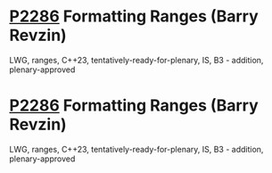 * [[https://wg21.link/p2286][P2286]] Formatting Ranges (Barry Revzin)
:PROPERTIES:
:CUSTOM_ID: p2286-formatting-ranges-barry-revzin
:END:
LWG, ranges, C++23, tentatively-ready-for-plenary, IS, B3 - addition, plenary-approved
* [[https://wg21.link/p2286][P2286]] Formatting Ranges (Barry Revzin)
:PROPERTIES:
:CUSTOM_ID: p2286-formatting-ranges-barry-revzin
:END:
LWG, ranges, C++23, tentatively-ready-for-plenary, IS, B3 - addition, plenary-approved
